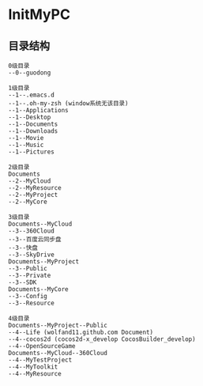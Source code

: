 * InitMyPC

** 目录结构
#+BEGIN_EXAMPLE
0级目录
--0--guodong

1级目录
--1--.emacs.d
--1--.oh-my-zsh (window系统无该目录)
--1--Applications
--1--Desktop
--1--Documents
--1--Downloads
--1--Movie
--1--Music
--1--Pictures        

2级目录
Documents
--2--MyCloud
--2--MyResource
--2--MyProject
--2--MyCore

3级目录
Documents--MyCloud
--3--360Cloud
--3--百度云同步盘
--3--快盘
--3--SkyDrive
Documents--MyProject
--3--Public
--3--Private
--3--SDK
Documents--MyCore
--3--Config
--3--Resource

4级目录
Documents--MyProject--Public
--4--Life (wolfand11.github.com Document)
--4--cocos2d (cocos2d-x_develop CocosBuilder_develop)
--4--OpenSourceGame
Documents--MyCloud--360Cloud
--4--MyTestProject
--4--MyToolkit
--4--MyResource
#+END_EXAMPLE
